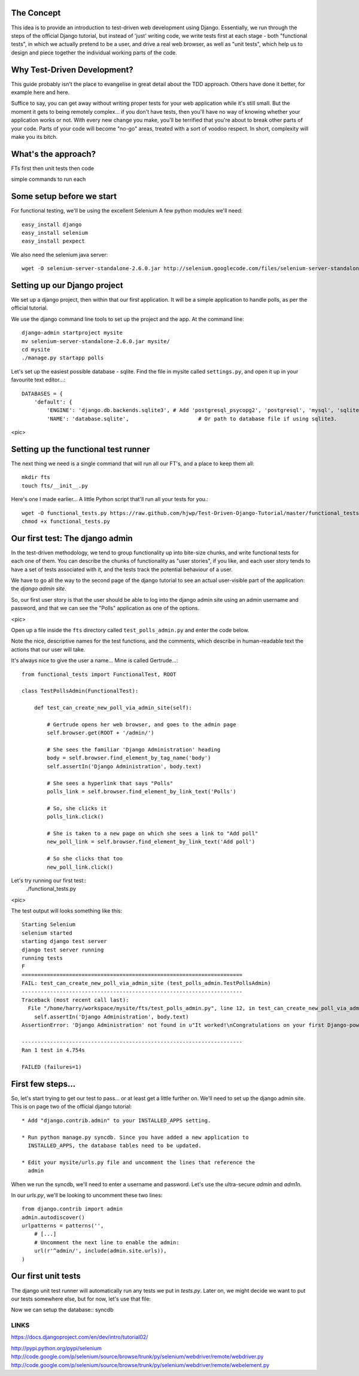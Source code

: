 The Concept
-----------

This idea is to provide an introduction to test-driven web development using
Django.  Essentially, we run through the steps of the official Django tutorial,
but instead of 'just' writing code, we write tests first at each stage - both
"functional tests", in which we actually pretend to be a user, and drive a 
real web browser, as well as "unit tests", which help us to design and 
piece together the individual working parts of the code.


Why Test-Driven Development?
----------------------------

This guide probably isn't the place to evangelise in great detail about the TDD
approach.  Others have done it better, for example here and here.

Suffice to say, you can get away without writing proper tests for your web
application while it's still small.  But the moment it gets to being 
remotely complex... if you don't have tests, then you'll have no way
of knowing whether your application works or not.  With every new change
you make, you'll be terrified that you're about to break other parts of
your code.  Parts of your code will become "no-go" areas, treated with a
sort of voodoo respect.  In short, complexity will make you its bitch.


What's the approach?
--------------------

FTs first
then unit tests
then code

simple commands to run each


Some setup before we start
--------------------------

For functional testing, we'll be using the excellent Selenium
A few python modules we'll need::

    easy_install django
    easy_install selenium
    easy_install pexpect

We also need the selenium java server::

    wget -O selenium-server-standalone-2.6.0.jar http://selenium.googlecode.com/files/selenium-server-standalone-2.6.0.jar 



Setting up our Django project
-----------------------------

We set up a django project, then within that our first application. It will
be a simple application to handle polls, as per the official tutorial.

We use the django command line tools to set up the project and the app. At the
command line::

    django-admin startproject mysite
    mv selenium-server-standalone-2.6.0.jar mysite/
    cd mysite
    ./manage.py startapp polls

Let's set up the easiest possible database - sqlite.  Find the file in mysite
called ``settings.py``, and open it up in your favourite text editor...::

    DATABASES = {
        'default': {
            'ENGINE': 'django.db.backends.sqlite3', # Add 'postgresql_psycopg2', 'postgresql', 'mysql', 'sqlite3' or 'oracle'.
            'NAME': 'database.sqlite',                      # Or path to database file if using sqlite3.


<pic>

Setting up the functional test runner
-------------------------------------

The next thing we need is a single command that will run all our FT's, 
and a place to keep them all::

    mkdir fts
    touch fts/__init__.py

Here's one I made earlier... A little Python script that'll run all your tests
for you.::

    wget -O functional_tests.py https://raw.github.com/hjwp/Test-Driven-Django-Tutorial/master/functional_tests.py
    chmod +x functional_tests.py


Our first test: The django admin
--------------------------------

In the test-driven methodology, we tend to group functionality up into
bite-size chunks, and write functional tests for each one of them. You
can describe the chunks of functionality as "user stories", if you like,
and each user story tends to have a set of tests associated with it,
and the tests track the potential behaviour of a user.


We have to go all the way to the second page of the django tutorial to see an
actual user-visible part of the application:  the `django admin site`.

So, our first user story is that the user should be able to log into the django
admin site using an admin username and password, and that we can see the
"Polls" application as one of the options.

<pic>

Open up a file inside the ``fts`` directory called ``test_polls_admin.py`` and
enter the code below.

Note the nice, descriptive names for the test functions, and the comments,
which describe in human-readable text the actions that our user will take.

It's always nice to give the user a name... Mine is called Gertrude...::

    from functional_tests import FunctionalTest, ROOT

    class TestPollsAdmin(FunctionalTest):

        def test_can_create_new_poll_via_admin_site(self):

            # Gertrude opens her web browser, and goes to the admin page
            self.browser.get(ROOT + '/admin/')

            # She sees the familiar 'Django Administration' heading
            body = self.browser.find_element_by_tag_name('body')
            self.assertIn('Django Administration', body.text)

            # She sees a hyperlink that says "Polls"
            polls_link = self.browser.find_element_by_link_text('Polls')

            # So, she clicks it
            polls_link.click()

            # She is taken to a new page on which she sees a link to "Add poll"
            new_poll_link = self.browser.find_element_by_link_text('Add poll')

            # So she clicks that too
            new_poll_link.click()



Let's try running our first test::
    ./functional_tests.py

<pic>

The test output will looks something like this::

    Starting Selenium
    selenium started
    starting django test server
    django test server running
    running tests
    F
    ======================================================================
    FAIL: test_can_create_new_poll_via_admin_site (test_polls_admin.TestPollsAdmin)
    ----------------------------------------------------------------------
    Traceback (most recent call last):
      File "/home/harry/workspace/mysite/fts/test_polls_admin.py", line 12, in test_can_create_new_poll_via_admin_site
        self.assertIn('Django Administration', body.text)
    AssertionError: 'Django Administration' not found in u"It worked!\nCongratulations on your first Django-powered page.\nOf course, you haven't actually done any work yet. Here's what to do next:\nIf you plan to use a database, edit the DATABASES setting in mysite/settings.py.\nStart your first app by running python mysite/manage.py startapp [appname].\nYou're seeing this message because you have DEBUG = True in your Django settings file and you haven't configured any URLs. Get to work!"

    ----------------------------------------------------------------------
    Ran 1 test in 4.754s

    FAILED (failures=1)


First few steps...
------------------

So, let's start trying to get our test to pass... or at least get a little
further on.  We'll need to set up the django admin site.  This is on
page two of the official django tutorial::

    * Add "django.contrib.admin" to your INSTALLED_APPS setting.

    * Run python manage.py syncdb. Since you have added a new application to
      INSTALLED_APPS, the database tables need to be updated.

    * Edit your mysite/urls.py file and uncomment the lines that reference the
      admin

When we run the syncdb, we'll need to enter a username and password. Let's use
the ultra-secure  `admin` and `adm1n`.

In our `urls.py`, we'll be looking to uncomment these two lines::

    from django.contrib import admin
    admin.autodiscover()
    urlpatterns = patterns('',
        # [...]
        # Uncomment the next line to enable the admin:
        url(r'^admin/', include(admin.site.urls)),
    )


Our first unit tests
--------------------

The django unit test runner will automatically run any tests we put in
`tests.py`.  Later on, we might decide we want to put our tests somewhere
else, but for now, let's use that file::



Now we can setup the database::
syncdb


LINKS
=====

https://docs.djangoproject.com/en/dev/intro/tutorial02/

http://pypi.python.org/pypi/selenium
http://code.google.com/p/selenium/source/browse/trunk/py/selenium/webdriver/remote/webdriver.py
http://code.google.com/p/selenium/source/browse/trunk/py/selenium/webdriver/remote/webelement.py
